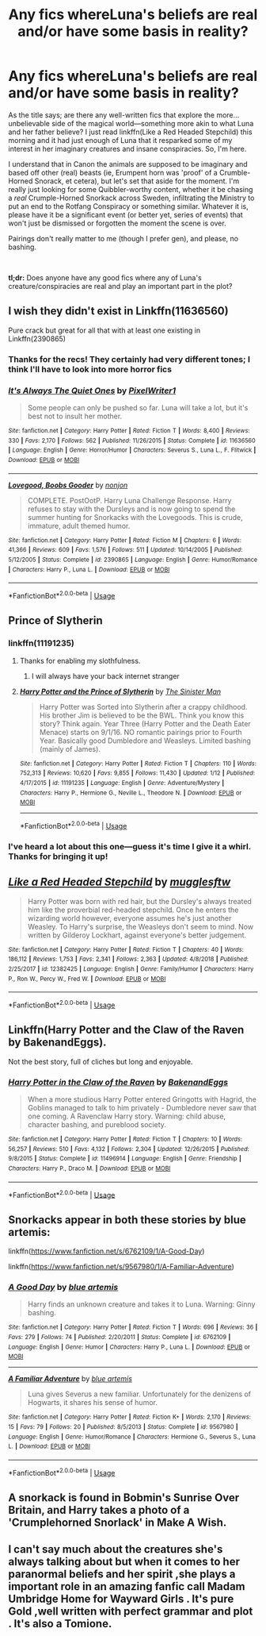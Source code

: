 #+TITLE: Any fics whereLuna's beliefs are real and/or have some basis in reality?

* Any fics whereLuna's beliefs are real and/or have some basis in reality?
:PROPERTIES:
:Author: disillusioned_ink
:Score: 12
:DateUnix: 1549234350.0
:DateShort: 2019-Feb-04
:FlairText: Request
:END:
As the title says; are there any well-written fics that explore the more...unbelievable side of the magical world---something more akin to what Luna and her father believe? I just read linkffn(Like a Red Headed Stepchild) this morning and it had just enough of Luna that it resparked some of my interest in her imaginary creatures and insane conspiracies. So, I'm here.

I understand that in Canon the animals are supposed to be imaginary and based off other (real) beasts (ie, Erumpent horn was 'proof' of a Crumble-Horned Snorack, et cetera), but let's set that aside for the moment. I'm really just looking for some Quibbler-worthy content, whether it be chasing a /real/ Crumple-Horned Snorkack across Sweden, infiltrating the Ministry to put an end to the Rotfang Conspiracy or something similar. Whatever it is, please have it be a significant event (or better yet, series of events) that won't just be dismissed or forgotten the moment the scene is over.

Pairings don't really matter to me (though I prefer gen), and please, no bashing.

​

*tl;dr:* Does anyone have any good fics where any of Luna's creature/conspiracies are real and play an important part in the plot?


** I wish they didn't exist in Linkffn(11636560)

Pure crack but great for all that with at least one existing in Linkffn(2390865)
:PROPERTIES:
:Score: 6
:DateUnix: 1549234520.0
:DateShort: 2019-Feb-04
:END:

*** Thanks for the recs! They certainly had very different tones; I think I'll have to look into more horror fics
:PROPERTIES:
:Author: disillusioned_ink
:Score: 3
:DateUnix: 1549303924.0
:DateShort: 2019-Feb-04
:END:


*** [[https://www.fanfiction.net/s/11636560/1/][*/It's Always The Quiet Ones/*]] by [[https://www.fanfiction.net/u/5088760/PixelWriter1][/PixelWriter1/]]

#+begin_quote
  Some people can only be pushed so far. Luna will take a lot, but it's best not to insult her mother.
#+end_quote

^{/Site/:} ^{fanfiction.net} ^{*|*} ^{/Category/:} ^{Harry} ^{Potter} ^{*|*} ^{/Rated/:} ^{Fiction} ^{T} ^{*|*} ^{/Words/:} ^{8,400} ^{*|*} ^{/Reviews/:} ^{330} ^{*|*} ^{/Favs/:} ^{2,170} ^{*|*} ^{/Follows/:} ^{562} ^{*|*} ^{/Published/:} ^{11/26/2015} ^{*|*} ^{/Status/:} ^{Complete} ^{*|*} ^{/id/:} ^{11636560} ^{*|*} ^{/Language/:} ^{English} ^{*|*} ^{/Genre/:} ^{Horror/Humor} ^{*|*} ^{/Characters/:} ^{Severus} ^{S.,} ^{Luna} ^{L.,} ^{F.} ^{Flitwick} ^{*|*} ^{/Download/:} ^{[[http://www.ff2ebook.com/old/ffn-bot/index.php?id=11636560&source=ff&filetype=epub][EPUB]]} ^{or} ^{[[http://www.ff2ebook.com/old/ffn-bot/index.php?id=11636560&source=ff&filetype=mobi][MOBI]]}

--------------

[[https://www.fanfiction.net/s/2390865/1/][*/Lovegood, Boobs Gooder/*]] by [[https://www.fanfiction.net/u/649528/nonjon][/nonjon/]]

#+begin_quote
  COMPLETE. PostOotP. Harry Luna Challenge Response. Harry refuses to stay with the Dursleys and is now going to spend the summer hunting for Snorkacks with the Lovegoods. This is crude, immature, adult themed humor.
#+end_quote

^{/Site/:} ^{fanfiction.net} ^{*|*} ^{/Category/:} ^{Harry} ^{Potter} ^{*|*} ^{/Rated/:} ^{Fiction} ^{M} ^{*|*} ^{/Chapters/:} ^{6} ^{*|*} ^{/Words/:} ^{41,366} ^{*|*} ^{/Reviews/:} ^{609} ^{*|*} ^{/Favs/:} ^{1,576} ^{*|*} ^{/Follows/:} ^{511} ^{*|*} ^{/Updated/:} ^{10/14/2005} ^{*|*} ^{/Published/:} ^{5/12/2005} ^{*|*} ^{/Status/:} ^{Complete} ^{*|*} ^{/id/:} ^{2390865} ^{*|*} ^{/Language/:} ^{English} ^{*|*} ^{/Genre/:} ^{Humor/Romance} ^{*|*} ^{/Characters/:} ^{Harry} ^{P.,} ^{Luna} ^{L.} ^{*|*} ^{/Download/:} ^{[[http://www.ff2ebook.com/old/ffn-bot/index.php?id=2390865&source=ff&filetype=epub][EPUB]]} ^{or} ^{[[http://www.ff2ebook.com/old/ffn-bot/index.php?id=2390865&source=ff&filetype=mobi][MOBI]]}

--------------

*FanfictionBot*^{2.0.0-beta} | [[https://github.com/tusing/reddit-ffn-bot/wiki/Usage][Usage]]
:PROPERTIES:
:Author: FanfictionBot
:Score: 1
:DateUnix: 1549234533.0
:DateShort: 2019-Feb-04
:END:


** Prince of Slytherin
:PROPERTIES:
:Author: Faeriniel
:Score: 3
:DateUnix: 1549243699.0
:DateShort: 2019-Feb-04
:END:

*** linkffn(11191235)
:PROPERTIES:
:Author: TimeTurner394
:Score: 2
:DateUnix: 1549247080.0
:DateShort: 2019-Feb-04
:END:

**** Thanks for enabling my slothfulness.
:PROPERTIES:
:Author: Faeriniel
:Score: 2
:DateUnix: 1549247720.0
:DateShort: 2019-Feb-04
:END:

***** I will always have your back internet stranger
:PROPERTIES:
:Author: TimeTurner394
:Score: 3
:DateUnix: 1549247823.0
:DateShort: 2019-Feb-04
:END:


**** [[https://www.fanfiction.net/s/11191235/1/][*/Harry Potter and the Prince of Slytherin/*]] by [[https://www.fanfiction.net/u/4788805/The-Sinister-Man][/The Sinister Man/]]

#+begin_quote
  Harry Potter was Sorted into Slytherin after a crappy childhood. His brother Jim is believed to be the BWL. Think you know this story? Think again. Year Three (Harry Potter and the Death Eater Menace) starts on 9/1/16. NO romantic pairings prior to Fourth Year. Basically good Dumbledore and Weasleys. Limited bashing (mainly of James).
#+end_quote

^{/Site/:} ^{fanfiction.net} ^{*|*} ^{/Category/:} ^{Harry} ^{Potter} ^{*|*} ^{/Rated/:} ^{Fiction} ^{T} ^{*|*} ^{/Chapters/:} ^{110} ^{*|*} ^{/Words/:} ^{752,313} ^{*|*} ^{/Reviews/:} ^{10,620} ^{*|*} ^{/Favs/:} ^{9,855} ^{*|*} ^{/Follows/:} ^{11,430} ^{*|*} ^{/Updated/:} ^{1/12} ^{*|*} ^{/Published/:} ^{4/17/2015} ^{*|*} ^{/id/:} ^{11191235} ^{*|*} ^{/Language/:} ^{English} ^{*|*} ^{/Genre/:} ^{Adventure/Mystery} ^{*|*} ^{/Characters/:} ^{Harry} ^{P.,} ^{Hermione} ^{G.,} ^{Neville} ^{L.,} ^{Theodore} ^{N.} ^{*|*} ^{/Download/:} ^{[[http://www.ff2ebook.com/old/ffn-bot/index.php?id=11191235&source=ff&filetype=epub][EPUB]]} ^{or} ^{[[http://www.ff2ebook.com/old/ffn-bot/index.php?id=11191235&source=ff&filetype=mobi][MOBI]]}

--------------

*FanfictionBot*^{2.0.0-beta} | [[https://github.com/tusing/reddit-ffn-bot/wiki/Usage][Usage]]
:PROPERTIES:
:Author: FanfictionBot
:Score: 1
:DateUnix: 1549247091.0
:DateShort: 2019-Feb-04
:END:


*** I've heard a lot about this one---guess it's time I give it a whirl. Thanks for bringing it up!
:PROPERTIES:
:Author: disillusioned_ink
:Score: 1
:DateUnix: 1549304249.0
:DateShort: 2019-Feb-04
:END:


** [[https://www.fanfiction.net/s/12382425/1/][*/Like a Red Headed Stepchild/*]] by [[https://www.fanfiction.net/u/4497458/mugglesftw][/mugglesftw/]]

#+begin_quote
  Harry Potter was born with red hair, but the Dursley's always treated him like the proverbial red-headed stepchild. Once he enters the wizarding world however, everyone assumes he's just another Weasley. To Harry's surprise, the Weasleys don't seem to mind. Now written by Gilderoy Lockhart, against everyone's better judgement.
#+end_quote

^{/Site/:} ^{fanfiction.net} ^{*|*} ^{/Category/:} ^{Harry} ^{Potter} ^{*|*} ^{/Rated/:} ^{Fiction} ^{T} ^{*|*} ^{/Chapters/:} ^{40} ^{*|*} ^{/Words/:} ^{186,112} ^{*|*} ^{/Reviews/:} ^{1,753} ^{*|*} ^{/Favs/:} ^{2,341} ^{*|*} ^{/Follows/:} ^{2,363} ^{*|*} ^{/Updated/:} ^{4/8/2018} ^{*|*} ^{/Published/:} ^{2/25/2017} ^{*|*} ^{/id/:} ^{12382425} ^{*|*} ^{/Language/:} ^{English} ^{*|*} ^{/Genre/:} ^{Family/Humor} ^{*|*} ^{/Characters/:} ^{Harry} ^{P.,} ^{Ron} ^{W.,} ^{Percy} ^{W.,} ^{Fred} ^{W.} ^{*|*} ^{/Download/:} ^{[[http://www.ff2ebook.com/old/ffn-bot/index.php?id=12382425&source=ff&filetype=epub][EPUB]]} ^{or} ^{[[http://www.ff2ebook.com/old/ffn-bot/index.php?id=12382425&source=ff&filetype=mobi][MOBI]]}

--------------

*FanfictionBot*^{2.0.0-beta} | [[https://github.com/tusing/reddit-ffn-bot/wiki/Usage][Usage]]
:PROPERTIES:
:Author: FanfictionBot
:Score: 1
:DateUnix: 1549234358.0
:DateShort: 2019-Feb-04
:END:


** Linkffn(Harry Potter and the Claw of the Raven by BakenandEggs).

Not the best story, full of cliches but long and enjoyable.
:PROPERTIES:
:Author: Delta1Juliet
:Score: 1
:DateUnix: 1549257104.0
:DateShort: 2019-Feb-04
:END:

*** [[https://www.fanfiction.net/s/11496914/1/][*/Harry Potter in the Claw of the Raven/*]] by [[https://www.fanfiction.net/u/6826889/BakenandEggs][/BakenandEggs/]]

#+begin_quote
  When a more studious Harry Potter entered Gringotts with Hagrid, the Goblins managed to talk to him privately - Dumbledore never saw that one coming. A Ravenclaw Harry story. Warning: child abuse, character bashing, and pureblood society.
#+end_quote

^{/Site/:} ^{fanfiction.net} ^{*|*} ^{/Category/:} ^{Harry} ^{Potter} ^{*|*} ^{/Rated/:} ^{Fiction} ^{T} ^{*|*} ^{/Chapters/:} ^{10} ^{*|*} ^{/Words/:} ^{56,257} ^{*|*} ^{/Reviews/:} ^{510} ^{*|*} ^{/Favs/:} ^{4,132} ^{*|*} ^{/Follows/:} ^{2,304} ^{*|*} ^{/Updated/:} ^{12/26/2015} ^{*|*} ^{/Published/:} ^{9/8/2015} ^{*|*} ^{/Status/:} ^{Complete} ^{*|*} ^{/id/:} ^{11496914} ^{*|*} ^{/Language/:} ^{English} ^{*|*} ^{/Genre/:} ^{Friendship} ^{*|*} ^{/Characters/:} ^{Harry} ^{P.,} ^{Draco} ^{M.} ^{*|*} ^{/Download/:} ^{[[http://www.ff2ebook.com/old/ffn-bot/index.php?id=11496914&source=ff&filetype=epub][EPUB]]} ^{or} ^{[[http://www.ff2ebook.com/old/ffn-bot/index.php?id=11496914&source=ff&filetype=mobi][MOBI]]}

--------------

*FanfictionBot*^{2.0.0-beta} | [[https://github.com/tusing/reddit-ffn-bot/wiki/Usage][Usage]]
:PROPERTIES:
:Author: FanfictionBot
:Score: 2
:DateUnix: 1549257126.0
:DateShort: 2019-Feb-04
:END:


** Snorkacks appear in both these stories by blue artemis:

linkffn([[https://www.fanfiction.net/s/6762109/1/A-Good-Day]])

linkffn([[https://www.fanfiction.net/s/9567980/1/A-Familiar-Adventure]])
:PROPERTIES:
:Author: MolochDhalgren
:Score: 1
:DateUnix: 1549264282.0
:DateShort: 2019-Feb-04
:END:

*** [[https://www.fanfiction.net/s/6762109/1/][*/A Good Day/*]] by [[https://www.fanfiction.net/u/1093982/blue-artemis][/blue artemis/]]

#+begin_quote
  Harry finds an unknown creature and takes it to Luna. Warning: Ginny bashing.
#+end_quote

^{/Site/:} ^{fanfiction.net} ^{*|*} ^{/Category/:} ^{Harry} ^{Potter} ^{*|*} ^{/Rated/:} ^{Fiction} ^{T} ^{*|*} ^{/Words/:} ^{696} ^{*|*} ^{/Reviews/:} ^{36} ^{*|*} ^{/Favs/:} ^{279} ^{*|*} ^{/Follows/:} ^{74} ^{*|*} ^{/Published/:} ^{2/20/2011} ^{*|*} ^{/Status/:} ^{Complete} ^{*|*} ^{/id/:} ^{6762109} ^{*|*} ^{/Language/:} ^{English} ^{*|*} ^{/Genre/:} ^{Humor} ^{*|*} ^{/Characters/:} ^{Harry} ^{P.,} ^{Luna} ^{L.} ^{*|*} ^{/Download/:} ^{[[http://www.ff2ebook.com/old/ffn-bot/index.php?id=6762109&source=ff&filetype=epub][EPUB]]} ^{or} ^{[[http://www.ff2ebook.com/old/ffn-bot/index.php?id=6762109&source=ff&filetype=mobi][MOBI]]}

--------------

[[https://www.fanfiction.net/s/9567980/1/][*/A Familiar Adventure/*]] by [[https://www.fanfiction.net/u/1093982/blue-artemis][/blue artemis/]]

#+begin_quote
  Luna gives Severus a new familiar. Unfortunately for the denizens of Hogwarts, it shares his sense of humor.
#+end_quote

^{/Site/:} ^{fanfiction.net} ^{*|*} ^{/Category/:} ^{Harry} ^{Potter} ^{*|*} ^{/Rated/:} ^{Fiction} ^{K+} ^{*|*} ^{/Words/:} ^{2,170} ^{*|*} ^{/Reviews/:} ^{15} ^{*|*} ^{/Favs/:} ^{79} ^{*|*} ^{/Follows/:} ^{20} ^{*|*} ^{/Published/:} ^{8/5/2013} ^{*|*} ^{/Status/:} ^{Complete} ^{*|*} ^{/id/:} ^{9567980} ^{*|*} ^{/Language/:} ^{English} ^{*|*} ^{/Genre/:} ^{Humor/Romance} ^{*|*} ^{/Characters/:} ^{Hermione} ^{G.,} ^{Severus} ^{S.,} ^{Luna} ^{L.} ^{*|*} ^{/Download/:} ^{[[http://www.ff2ebook.com/old/ffn-bot/index.php?id=9567980&source=ff&filetype=epub][EPUB]]} ^{or} ^{[[http://www.ff2ebook.com/old/ffn-bot/index.php?id=9567980&source=ff&filetype=mobi][MOBI]]}

--------------

*FanfictionBot*^{2.0.0-beta} | [[https://github.com/tusing/reddit-ffn-bot/wiki/Usage][Usage]]
:PROPERTIES:
:Author: FanfictionBot
:Score: 1
:DateUnix: 1549264296.0
:DateShort: 2019-Feb-04
:END:


** A snorkack is found in Bobmin's Sunrise Over Britain, and Harry takes a photo of a 'Crumplehorned Snorlack' in Make A Wish.
:PROPERTIES:
:Author: steve_wheeler
:Score: 1
:DateUnix: 1549327337.0
:DateShort: 2019-Feb-05
:END:


** I can't say much about the creatures she's always talking about but when it comes to her paranormal beliefs and her spirit ,she plays a important role in an amazing fanfic call Madam Umbridge Home for Wayward Girls . It's pure Gold ,well written with perfect grammar and plot . It's also a Tomione.
:PROPERTIES:
:Author: lolahxlee
:Score: 0
:DateUnix: 1549251189.0
:DateShort: 2019-Feb-04
:END:

